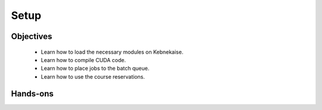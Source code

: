 Setup
-----

Objectives
^^^^^^^^^^

 - Learn how to load the necessary modules on Kebnekaise.
 - Learn how to compile CUDA code.
 - Learn how to place jobs to the batch queue.
 - Learn how to use the course reservations.

Hands-ons
^^^^^^^^^

.. challenge::

 1. If this is your first time using the Kebnekaise system, you must do some
    preparations. First, you should create a symbolic link from the PFS file
    system to you home directory::
    
        $ ln -s /pfs/nobackup/${HOME} ${HOME}/pfs
    
    The batch system do not have access to you home directory. You must therefore place
    the necessary files to the `~/pfs/` directory::
    
        $ cd ~/pfs/
        $ git clone https://git.cs.umu.se/mirkom/gpu_course.git
    
    After using the system for a while, your Kerberos ticket may expire. If that
    happens, then you can no longer write access your file. You can renew the
    ticket with the `kinit` command.

 2. Load the necessary modules (only on Kebnekaise)::
 
        $ ml purge
        $ ml fosscuda/2019b buildenv
    
    The `purge` command unload existing modules. Note that the `purge` command
    will warn that two modules were not unloaded. This is normal and you should
    **NOT** force unload them. The `fosscuda` module loads the GNU compiler,
    the CUDA SDK and several other libraries. The `buildenv` module sets certain
    environment variables.

 3. Compile the `hello.cu` source file with `nvcc` compiler::
 
        $ nvcc -o hello hello.cu
    
    In some situations, it is beneficial to pass additional arguments to the
    host compiler (`g++` in this case)::
    
        $ nvcc -o hello hello.cu -Xcompiler="-Wall"
    
    This passes the `-Wall` flag to `g++`. The flag causes the compiler to print
    extra warnings.

 4. During the course, you can use the course reservations (6 Nvidia V100 GPUs)
    to get faster access to the GPUs. The reservation `snic2020-9-161-day1` is
    valid during Wednesday and the reservation `snic2020-9-161-day2` is valid
    during Thursday. The reservations are valid from 08:45 to 17:30. 

    Note that jobs that are submitted using a reservation are not scheduled
    outside the reservation time window. You can, however, submit jobs without
    the reservation as long as you are a member of an active project. The
    project `SNIC2020-9-161` is valid until 2020-12-01.
  
    Run the program::
 
        $ srun --account=SNIC2020-9-161 --reservation=snic2020-9-161-day1 --ntasks=1 --gres=gpu:v100:1,gpuexcl --time=00:02:00 ./hello
        srun: job .... queued and waiting for resources
        srun: job .... has been allocated resources
        Host says, Hello world!
        GPU says, Hello world!
    
    This can take a few minutes if several people are trying to use the GPUs
    simultaneously. 
    
    The `srun` command places the program into the batch queue,
    
     - `--account=SNIC2020-9-161` sets the account number,
     - `--reservation=snic2020-9-161-day1` sets the reservation,
     - `--ntasks=1` sets the number of tasks to one,
     - `--gres=gpu:v100:1,gpuexcl` requests exclusive access to a single Nvidia
       Tesla V100 GPU (and 14 CPU cores), 
     - `--time=00:02:00` sets the maximum run time to two minutes (please do not
       create long jobs),
     
    and the last argument the is the program itself.
    
 5. You can also create an **alias** for the command::
    
        $ alias run_gpu="srun --account=SNIC2020-9-161 --reservation=snic2020-9-161-day1 --ntasks=1 --gres=gpu:v100:1,gpuexcl --time=00:02:00"
        $ run_gpu ./hello
        Host says, Hello world!
        GPU says, Hello world!

 6. Create a file called `batch.sh` with the following contents::
 
        #!/bin/bash
        #SBATCH --account=SNIC2020-9-161
        #SBATCH --reservation=snic2020-9-161-day1
        #SBATCH --ntasks=1
        #SBATCH --gres=gpu:v100:1,gpuexcl
        #SBATCH --time=00:02:00

        ml purge
        ml fosscuda/2019b buildenv

        ./hello
    
    Submit the batch file::
    
        $ sbatch batch.sh 
        Submitted batch job ....
    
    You can investigate the job queue with the following command::
    
        $ squeue -u $USER
    
    If you want an estimate for when the job will start running, you can
    give the `squeue` command the argument `--start`. By default, the output of
    the batch file goes to `slurm-<job id>.out`.
